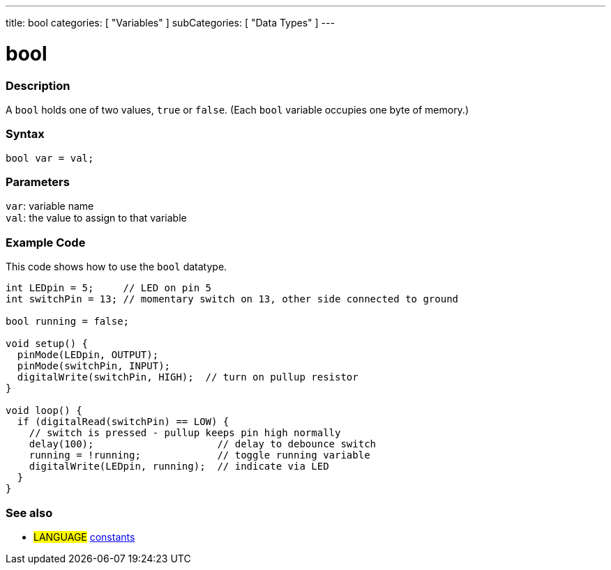 ---
title: bool
categories: [ "Variables" ]
subCategories: [ "Data Types" ]
---

= bool

// OVERVIEW SECTION STARTS
[#overview]
--

[float]
=== Description
A `bool` holds one of two values, `true` or `false`. (Each `bool` variable occupies one byte of memory.)


[%hardbreaks]


[float]
=== Syntax
`bool var = val;`


[float]
=== Parameters
`var`: variable name +
`val`: the value to assign to that variable

--
// OVERVIEW SECTION ENDS




// HOW TO USE SECTION STARTS
[#howtouse]
--

[float]
=== Example Code
// Describe what the example code is all about and add relevant code   ►►►►► THIS SECTION IS MANDATORY ◄◄◄◄◄
This code shows how to use the `bool` datatype.

[source,arduino]
----
int LEDpin = 5;     // LED on pin 5
int switchPin = 13; // momentary switch on 13, other side connected to ground

bool running = false;

void setup() {
  pinMode(LEDpin, OUTPUT);
  pinMode(switchPin, INPUT);
  digitalWrite(switchPin, HIGH);  // turn on pullup resistor
}

void loop() {
  if (digitalRead(switchPin) == LOW) {
    // switch is pressed - pullup keeps pin high normally
    delay(100);                     // delay to debounce switch
    running = !running;             // toggle running variable
    digitalWrite(LEDpin, running);  // indicate via LED
  }
}
----

--
// HOW TO USE SECTION ENDS


// SEE ALSO SECTION STARTS
[#see_also]
--

[float]
=== See also

[role="language"]
* #LANGUAGE# link:../../../variables/constants/constants[constants]

--
// SEE ALSO SECTION ENDS
